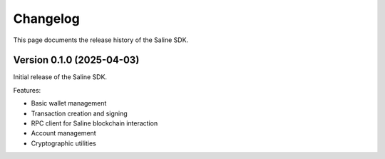 =========
Changelog
=========

This page documents the release history of the Saline SDK.

Version 0.1.0 (2025-04-03)
--------------------------

Initial release of the Saline SDK.

Features:
 
* Basic wallet management
* Transaction creation and signing
* RPC client for Saline blockchain interaction
* Account management
* Cryptographic utilities
